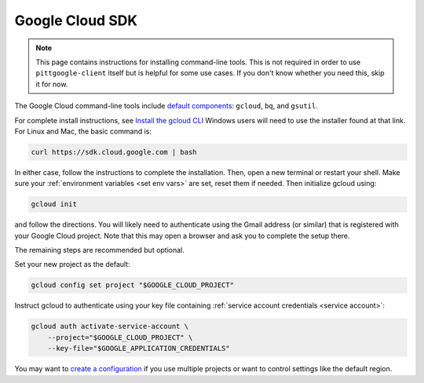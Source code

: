 .. _install gcp cli:

Google Cloud SDK
========================

.. note::

    This page contains instructions for installing command-line tools.
    This is not required in order to use ``pittgoogle-client`` itself but
    is helpful for some use cases. If you don't know whether you need this,
    skip it for now.

The Google Cloud command-line tools include
`default components <https://cloud.google.com/sdk/docs/components#default_components>`__:
``gcloud``, ``bq``, and ``gsutil``.

For complete install instructions, see `Install the gcloud CLI  <https://cloud.google.com/sdk/docs/install>`__
Windows users will need to use the installer found at that link.
For Linux and Mac, the basic command is:

.. code-block:: bash

    curl https://sdk.cloud.google.com | bash

In either case, follow the instructions to complete the installation.
Then, open a new terminal or restart your shell.
Make sure your :ref:`environment variables <set env vars>` are set, reset them if needed.
Then initialize gcloud using:

.. code-block:: bash

    gcloud init

and follow the directions.
You will likely need to authenticate using the Gmail address (or similar) that is registered with your Google Cloud project.
Note that this may open a browser and ask you to complete the setup there.

The remaining steps are recommended but optional.

Set your new project as the default:

.. code-block:: bash

    gcloud config set project "$GOOGLE_CLOUD_PROJECT"

Instruct gcloud to authenticate using your key file containing
:ref:`service account credentials <service account>`:

.. code-block:: bash

    gcloud auth activate-service-account \
        --project="$GOOGLE_CLOUD_PROJECT" \
        --key-file="$GOOGLE_APPLICATION_CREDENTIALS"

You may want to `create a configuration <https://cloud.google.com/sdk/docs/configurations>`__ if you use multiple projects or want to control settings like the default region.

..
    # [TODO] give instructions to add the ``gcloud auth`` command to the conda activation file and/or to create a configuration and activate it with the conda env.
